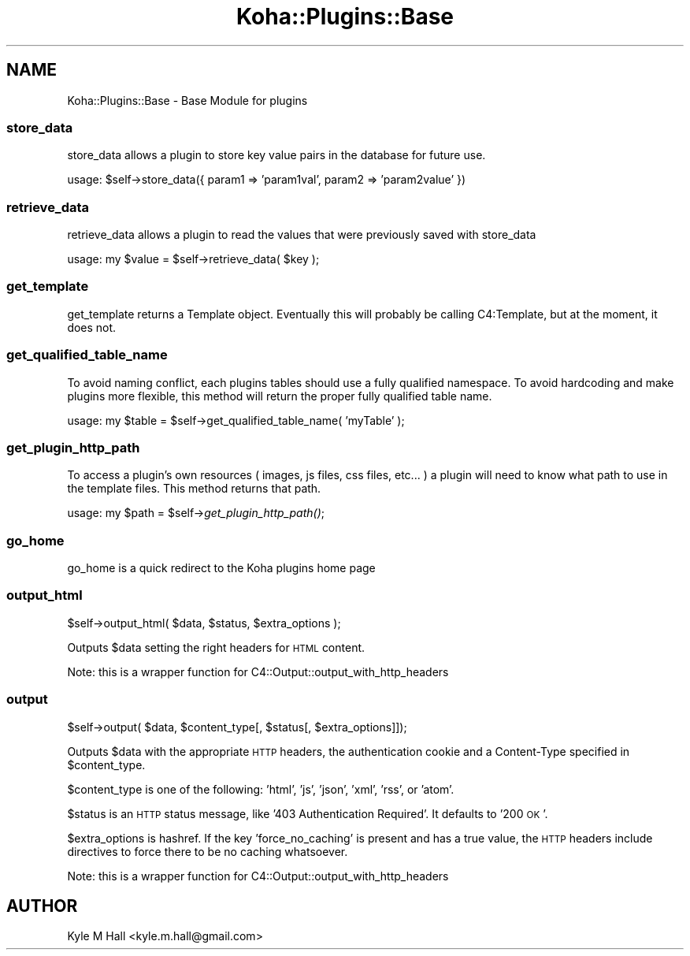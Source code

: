 .\" Automatically generated by Pod::Man 2.28 (Pod::Simple 3.28)
.\"
.\" Standard preamble:
.\" ========================================================================
.de Sp \" Vertical space (when we can't use .PP)
.if t .sp .5v
.if n .sp
..
.de Vb \" Begin verbatim text
.ft CW
.nf
.ne \\$1
..
.de Ve \" End verbatim text
.ft R
.fi
..
.\" Set up some character translations and predefined strings.  \*(-- will
.\" give an unbreakable dash, \*(PI will give pi, \*(L" will give a left
.\" double quote, and \*(R" will give a right double quote.  \*(C+ will
.\" give a nicer C++.  Capital omega is used to do unbreakable dashes and
.\" therefore won't be available.  \*(C` and \*(C' expand to `' in nroff,
.\" nothing in troff, for use with C<>.
.tr \(*W-
.ds C+ C\v'-.1v'\h'-1p'\s-2+\h'-1p'+\s0\v'.1v'\h'-1p'
.ie n \{\
.    ds -- \(*W-
.    ds PI pi
.    if (\n(.H=4u)&(1m=24u) .ds -- \(*W\h'-12u'\(*W\h'-12u'-\" diablo 10 pitch
.    if (\n(.H=4u)&(1m=20u) .ds -- \(*W\h'-12u'\(*W\h'-8u'-\"  diablo 12 pitch
.    ds L" ""
.    ds R" ""
.    ds C` ""
.    ds C' ""
'br\}
.el\{\
.    ds -- \|\(em\|
.    ds PI \(*p
.    ds L" ``
.    ds R" ''
.    ds C`
.    ds C'
'br\}
.\"
.\" Escape single quotes in literal strings from groff's Unicode transform.
.ie \n(.g .ds Aq \(aq
.el       .ds Aq '
.\"
.\" If the F register is turned on, we'll generate index entries on stderr for
.\" titles (.TH), headers (.SH), subsections (.SS), items (.Ip), and index
.\" entries marked with X<> in POD.  Of course, you'll have to process the
.\" output yourself in some meaningful fashion.
.\"
.\" Avoid warning from groff about undefined register 'F'.
.de IX
..
.nr rF 0
.if \n(.g .if rF .nr rF 1
.if (\n(rF:(\n(.g==0)) \{
.    if \nF \{
.        de IX
.        tm Index:\\$1\t\\n%\t"\\$2"
..
.        if !\nF==2 \{
.            nr % 0
.            nr F 2
.        \}
.    \}
.\}
.rr rF
.\"
.\" Accent mark definitions (@(#)ms.acc 1.5 88/02/08 SMI; from UCB 4.2).
.\" Fear.  Run.  Save yourself.  No user-serviceable parts.
.    \" fudge factors for nroff and troff
.if n \{\
.    ds #H 0
.    ds #V .8m
.    ds #F .3m
.    ds #[ \f1
.    ds #] \fP
.\}
.if t \{\
.    ds #H ((1u-(\\\\n(.fu%2u))*.13m)
.    ds #V .6m
.    ds #F 0
.    ds #[ \&
.    ds #] \&
.\}
.    \" simple accents for nroff and troff
.if n \{\
.    ds ' \&
.    ds ` \&
.    ds ^ \&
.    ds , \&
.    ds ~ ~
.    ds /
.\}
.if t \{\
.    ds ' \\k:\h'-(\\n(.wu*8/10-\*(#H)'\'\h"|\\n:u"
.    ds ` \\k:\h'-(\\n(.wu*8/10-\*(#H)'\`\h'|\\n:u'
.    ds ^ \\k:\h'-(\\n(.wu*10/11-\*(#H)'^\h'|\\n:u'
.    ds , \\k:\h'-(\\n(.wu*8/10)',\h'|\\n:u'
.    ds ~ \\k:\h'-(\\n(.wu-\*(#H-.1m)'~\h'|\\n:u'
.    ds / \\k:\h'-(\\n(.wu*8/10-\*(#H)'\z\(sl\h'|\\n:u'
.\}
.    \" troff and (daisy-wheel) nroff accents
.ds : \\k:\h'-(\\n(.wu*8/10-\*(#H+.1m+\*(#F)'\v'-\*(#V'\z.\h'.2m+\*(#F'.\h'|\\n:u'\v'\*(#V'
.ds 8 \h'\*(#H'\(*b\h'-\*(#H'
.ds o \\k:\h'-(\\n(.wu+\w'\(de'u-\*(#H)/2u'\v'-.3n'\*(#[\z\(de\v'.3n'\h'|\\n:u'\*(#]
.ds d- \h'\*(#H'\(pd\h'-\w'~'u'\v'-.25m'\f2\(hy\fP\v'.25m'\h'-\*(#H'
.ds D- D\\k:\h'-\w'D'u'\v'-.11m'\z\(hy\v'.11m'\h'|\\n:u'
.ds th \*(#[\v'.3m'\s+1I\s-1\v'-.3m'\h'-(\w'I'u*2/3)'\s-1o\s+1\*(#]
.ds Th \*(#[\s+2I\s-2\h'-\w'I'u*3/5'\v'-.3m'o\v'.3m'\*(#]
.ds ae a\h'-(\w'a'u*4/10)'e
.ds Ae A\h'-(\w'A'u*4/10)'E
.    \" corrections for vroff
.if v .ds ~ \\k:\h'-(\\n(.wu*9/10-\*(#H)'\s-2\u~\d\s+2\h'|\\n:u'
.if v .ds ^ \\k:\h'-(\\n(.wu*10/11-\*(#H)'\v'-.4m'^\v'.4m'\h'|\\n:u'
.    \" for low resolution devices (crt and lpr)
.if \n(.H>23 .if \n(.V>19 \
\{\
.    ds : e
.    ds 8 ss
.    ds o a
.    ds d- d\h'-1'\(ga
.    ds D- D\h'-1'\(hy
.    ds th \o'bp'
.    ds Th \o'LP'
.    ds ae ae
.    ds Ae AE
.\}
.rm #[ #] #H #V #F C
.\" ========================================================================
.\"
.IX Title "Koha::Plugins::Base 3pm"
.TH Koha::Plugins::Base 3pm "2018-09-26" "perl v5.20.2" "User Contributed Perl Documentation"
.\" For nroff, turn off justification.  Always turn off hyphenation; it makes
.\" way too many mistakes in technical documents.
.if n .ad l
.nh
.SH "NAME"
Koha::Plugins::Base \- Base Module for plugins
.SS "store_data"
.IX Subsection "store_data"
store_data allows a plugin to store key value pairs in the database for future use.
.PP
usage: \f(CW$self\fR\->store_data({ param1 => 'param1val', param2 => 'param2value' })
.SS "retrieve_data"
.IX Subsection "retrieve_data"
retrieve_data allows a plugin to read the values that were previously saved with store_data
.PP
usage: my \f(CW$value\fR = \f(CW$self\fR\->retrieve_data( \f(CW$key\fR );
.SS "get_template"
.IX Subsection "get_template"
get_template returns a Template object. Eventually this will probably be calling
C4:Template, but at the moment, it does not.
.SS "get_qualified_table_name"
.IX Subsection "get_qualified_table_name"
To avoid naming conflict, each plugins tables should use a fully qualified namespace.
To avoid hardcoding and make plugins more flexible, this method will return the proper
fully qualified table name.
.PP
usage: my \f(CW$table\fR = \f(CW$self\fR\->get_qualified_table_name( 'myTable' );
.SS "get_plugin_http_path"
.IX Subsection "get_plugin_http_path"
To access a plugin's own resources ( images, js files, css files, etc... )
a plugin will need to know what path to use in the template files. This
method returns that path.
.PP
usage: my \f(CW$path\fR = \f(CW$self\fR\->\fIget_plugin_http_path()\fR;
.SS "go_home"
.IX Subsection "go_home"
.Vb 1
\&   go_home is a quick redirect to the Koha plugins home page
.Ve
.SS "output_html"
.IX Subsection "output_html"
.Vb 1
\&    $self\->output_html( $data, $status, $extra_options );
.Ve
.PP
Outputs \f(CW$data\fR setting the right headers for \s-1HTML\s0 content.
.PP
Note: this is a wrapper function for C4::Output::output_with_http_headers
.SS "output"
.IX Subsection "output"
.Vb 1
\&   $self\->output( $data, $content_type[, $status[, $extra_options]]);
.Ve
.PP
Outputs \f(CW$data\fR with the appropriate \s-1HTTP\s0 headers,
the authentication cookie and a Content-Type specified in
\&\f(CW$content_type\fR.
.PP
\&\f(CW$content_type\fR is one of the following: 'html', 'js', 'json', 'xml', 'rss', or 'atom'.
.PP
\&\f(CW$status\fR is an \s-1HTTP\s0 status message, like '403 Authentication Required'. It defaults to '200 \s-1OK\s0'.
.PP
\&\f(CW$extra_options\fR is hashref.  If the key 'force_no_caching' is present and has
a true value, the \s-1HTTP\s0 headers include directives to force there to be no
caching whatsoever.
.PP
Note: this is a wrapper function for C4::Output::output_with_http_headers
.SH "AUTHOR"
.IX Header "AUTHOR"
Kyle M Hall <kyle.m.hall@gmail.com>

